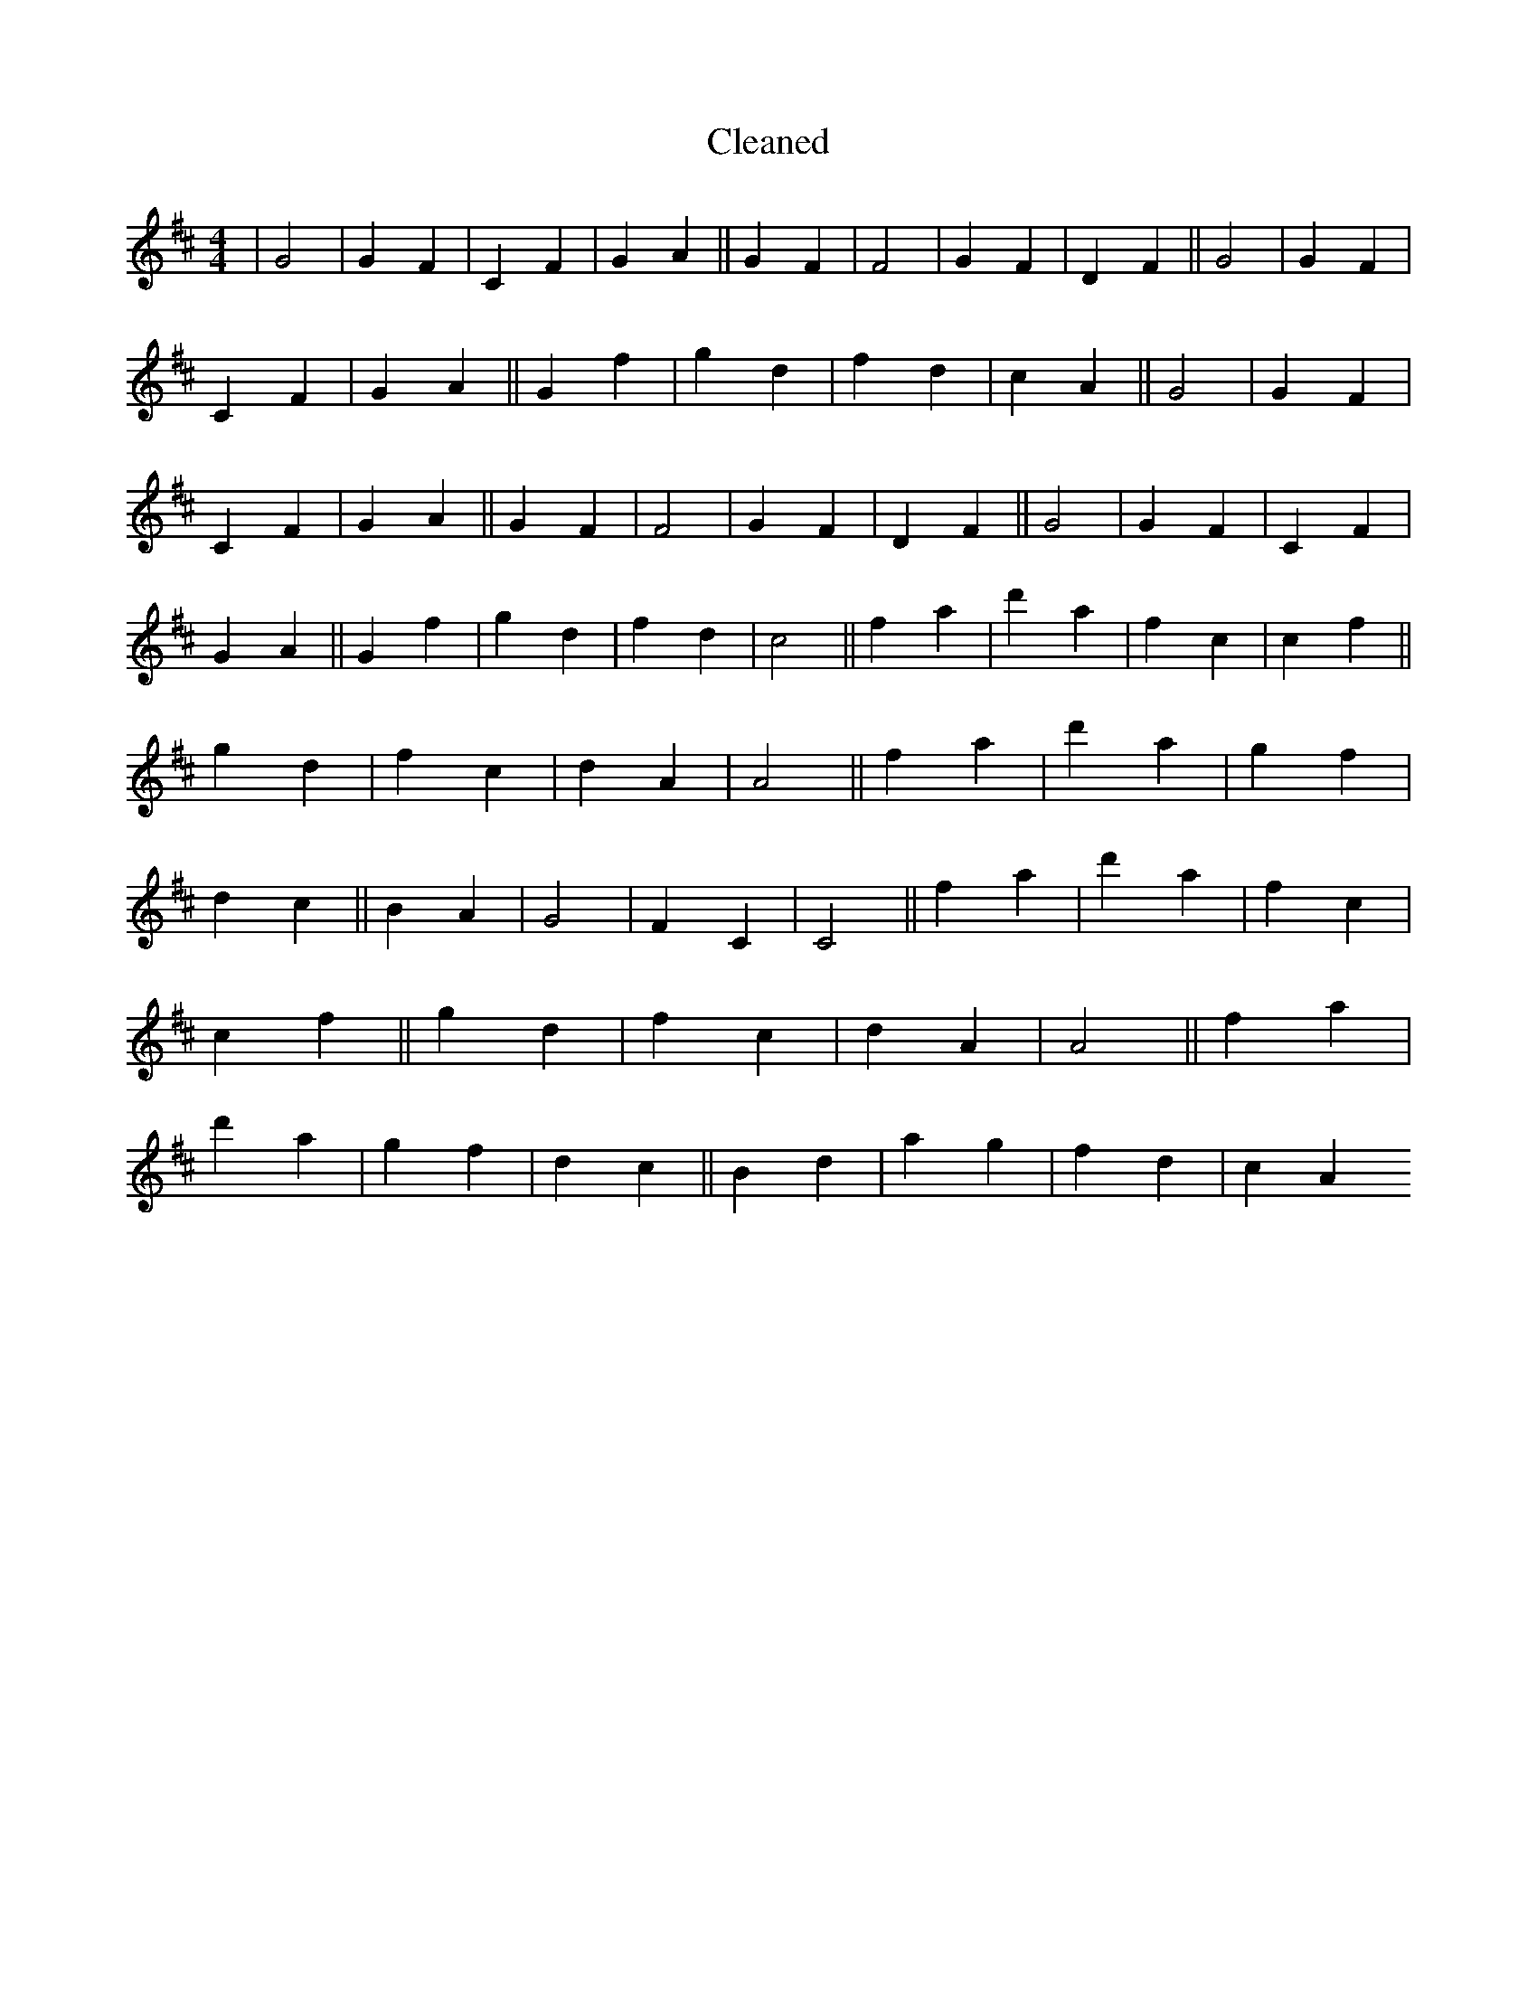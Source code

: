 X:710
T: Cleaned
M:4/4
K: DMaj
|G4|G2F2|C2F2|G2A2||G2F2|F4|G2F2|D2F2||G4|G2F2|C2F2|G2A2||G2f2|g2d2|f2d2|c2A2||G4|G2F2|C2F2|G2A2||G2F2|F4|G2F2|D2F2||G4|G2F2|C2F2|G2A2||G2f2|g2d2|f2d2|c4||f2a2|d'2a2|f2c2|c2f2||g2d2|f2c2|d2A2|A4||f2a2|d'2a2|g2f2|d2c2||B2A2|G4|F2C2|C4||f2a2|d'2a2|f2c2|c2f2||g2d2|f2c2|d2A2|A4||f2a2|d'2a2|g2f2|d2c2||B2d2|a2g2|f2d2|c2A2